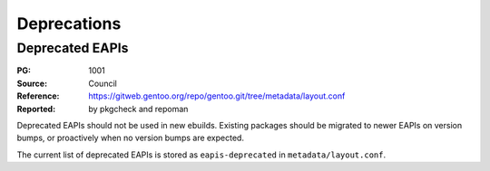 Deprecations
============


.. index:: EAPI; deprecated

Deprecated EAPIs
----------------
:PG: 1001
:Source: Council
:Reference: https://gitweb.gentoo.org/repo/gentoo.git/tree/metadata/layout.conf
:Reported: by pkgcheck and repoman

Deprecated EAPIs should not be used in new ebuilds.  Existing packages
should be migrated to newer EAPIs on version bumps, or proactively when
no version bumps are expected.

The current list of deprecated EAPIs is stored as ``eapis-deprecated``
in ``metadata/layout.conf``.
